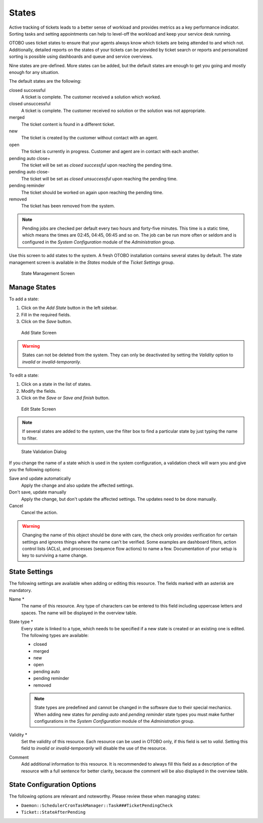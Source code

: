 States
======

Active tracking of tickets leads to a better sense of workload and provides metrics as a key performance indicator. Sorting tasks and setting appointments can help to level-off the workload and keep your service desk running.

OTOBO uses ticket states to ensure that your agents always know which tickets are being attended to and which not. Additionally, detailed reports on the states of your tickets can be provided by ticket search or reports and personalized sorting is possible using dashboards and queue and service overviews.

Nine states are pre-defined. More states can be added, but the default states are enough to get you going and mostly enough for any situation.

The default states are the following:

closed successful
   A ticket is complete. The customer received a solution which worked.

closed unsuccessful
   A ticket is complete. The customer received no solution or the solution was not appropriate.

merged
   The ticket content is found in a different ticket.

new
   The ticket is created by the customer without contact with an agent.

open
   The ticket is currently in progress. Customer and agent are in contact with each another.

pending auto close+
   The ticket will be set as *closed successful* upon reaching the pending time.

pending auto close-
   The ticket will be set as *closed unsuccessful* upon reaching the pending time.

pending reminder
   The ticket should be worked on again upon reaching the pending time.

removed
   The ticket has been removed from the system.

.. note::

   Pending jobs are checked per default every two hours and forty-five minutes. This time is a static time, which means the times are 02:45, 04:45, 06:45 and so on. The job can be run more often or seldom and is configured in the *System Configuration* module of the *Administration* group.

Use this screen to add states to the system. A fresh OTOBO installation contains several states by default. The state management screen is available in the *States* module of the *Ticket Settings* group.

.. figure:: images/state-management.png
   :alt: State Management Screen

   State Management Screen


Manage States
-------------

To add a state:

1. Click on the *Add State* button in the left sidebar.
2. Fill in the required fields.
3. Click on the *Save* button.

.. figure:: images/state-add.png
   :alt: Add State Screen

   Add State Screen

.. warning::

   States can not be deleted from the system. They can only be deactivated by setting the *Validity* option to *invalid* or *invalid-temporarily*.

To edit a state:

1. Click on a state in the list of states.
2. Modify the fields.
3. Click on the *Save* or *Save and finish* button.

.. figure:: images/state-edit.png
   :alt: Edit State Screen

   Edit State Screen

.. note::

   If several states are added to the system, use the filter box to find a particular state by just typing the name to filter.

.. figure:: images/queue-system-state-validation.png
   :alt: State Validation Dialog

   State Validation Dialog

If you change the name of a state which is used in the system configuration, a validation check will warn you and give you the following options:

Save and update automatically
   Apply the change and also update the affected settings.

Don't save, update manually
   Apply the change, but don't update the affected settings. The updates need to be done manually.

Cancel
   Cancel the action.

.. warning::

   Changing the name of this object should be done with care, the check only provides verification for certain settings and ignores things where the name can't be verified. Some examples are dashboard filters, action control lists (ACLs), and processes (sequence flow actions) to name a few. Documentation of your setup is key to surviving a name change.


State Settings
--------------

The following settings are available when adding or editing this resource. The fields marked with an asterisk are mandatory.

Name \*
   The name of this resource. Any type of characters can be entered to this field including uppercase letters and spaces. The name will be displayed in the overview table.

State type \*
   Every state is linked to a type, which needs to be specified if a new state is created or an existing one is edited. The following types are available:

   - closed
   - merged
   - new
   - open
   - pending auto
   - pending reminder
   - removed

   .. note::

      State types are predefined and cannot be changed in the software due to their special mechanics. When adding new states for *pending auto* and *pending reminder* state types you must make further configurations in the *System Configuration* module of the *Administration* group.

Validity \*
   Set the validity of this resource. Each resource can be used in OTOBO only, if this field is set to *valid*. Setting this field to *invalid* or *invalid-temporarily* will disable the use of the resource.

Comment
   Add additional information to this resource. It is recommended to always fill this field as a description of the resource with a full sentence for better clarity, because the comment will be also displayed in the overview table.


State Configuration Options
---------------------------

The following options are relevant and noteworthy. Please review these when managing states:

- ``Daemon::SchedulerCronTaskManager::Task###TicketPendingCheck``
- ``Ticket::StateAfterPending``
